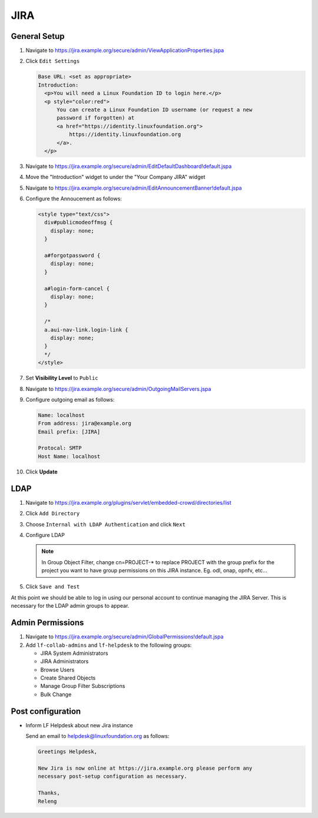 .. _jira-infra:

####
JIRA
####

.. _jira-general:

General Setup
=============

#. Navigate to https://jira.example.org/secure/admin/ViewApplicationProperties.jspa
#. Click ``Edit Settings``

   .. code-block:: none

      Base URL: <set as appropriate>
      Introduction:
        <p>You will need a Linux Foundation ID to login here.</p>
        <p style="color:red">
            You can create a Linux Foundation ID username (or request a new
            password if forgotten) at
            <a href="https://identity.linuxfoundation.org">
                https://identity.linuxfoundation.org
            </a>.
        </p>

#. Navigate to https://jira.example.org/secure/admin/EditDefaultDashboard!default.jspa
#. Move the "Introduction" widget to under the "Your Company JIRA" widget

#. Navigate to https://jira.example.org/secure/admin/EditAnnouncementBanner!default.jspa
#. Configure the Annoucement as follows:

   .. code-block:: none

      <style type="text/css">
        div#publicmodeoffmsg {
          display: none;
        }

        a#forgotpassword {
          display: none;
        }

        a#login-form-cancel {
          display: none;
        }

        /*
        a.aui-nav-link.login-link {
          display: none;
        }
        */
      </style>

#. Set **Visibility Level** to ``Public``

#. Navigate to https://jira.example.org/secure/admin/OutgoingMailServers.jspa
#. Configure outgoing email as follows:

   .. code-block:: none

      Name: localhost
      From address: jira@example.org
      Email prefix: [JIRA]

      Protocal: SMTP
      Host Name: localhost

#. Click **Update**

.. _jira-ldap:

LDAP
====

#. Navigate to https://jira.example.org/plugins/servlet/embedded-crowd/directories/list
#. Click ``Add Directory``
#. Choose ``Internal with LDAP Authentication`` and click ``Next``
#. Configure LDAP

   .. literalinclude:: ../_static/jira/ldap.example

   .. note::

      In Group Object Filter, change cn=PROJECT-* to replace PROJECT with the
      group prefix for the project you want to have group permissions on this
      JIRA instance. Eg. odl, onap, opnfv, etc...

#. Click ``Save and Test``

At this point we should be able to log in using our personal account to
continue managing the JIRA Server. This is necessary for the LDAP admin
groups to appear.


.. _jira-admin-perms:

Admin Permissions
=================

#. Navigate to https://jira.example.org/secure/admin/GlobalPermissions!default.jspa
#. Add ``lf-collab-admins`` and ``lf-helpdesk`` to the following groups:

   * JIRA System Administrators
   * JIRA Administrators
   * Browse Users
   * Create Shared Objects
   * Manage Group Filter Subscriptions
   * Bulk Change

.. _jira-post-cfg:

Post configuration
==================

* Inform LF Helpdesk about new Jira instance

  Send an email to helpdesk@linuxfoundation.org as follows:

  .. code-block:: none

     Greetings Helpdesk,

     New Jira is now online at https://jira.example.org please perform any
     necessary post-setup configuration as necessary.

     Thanks,
     Releng
